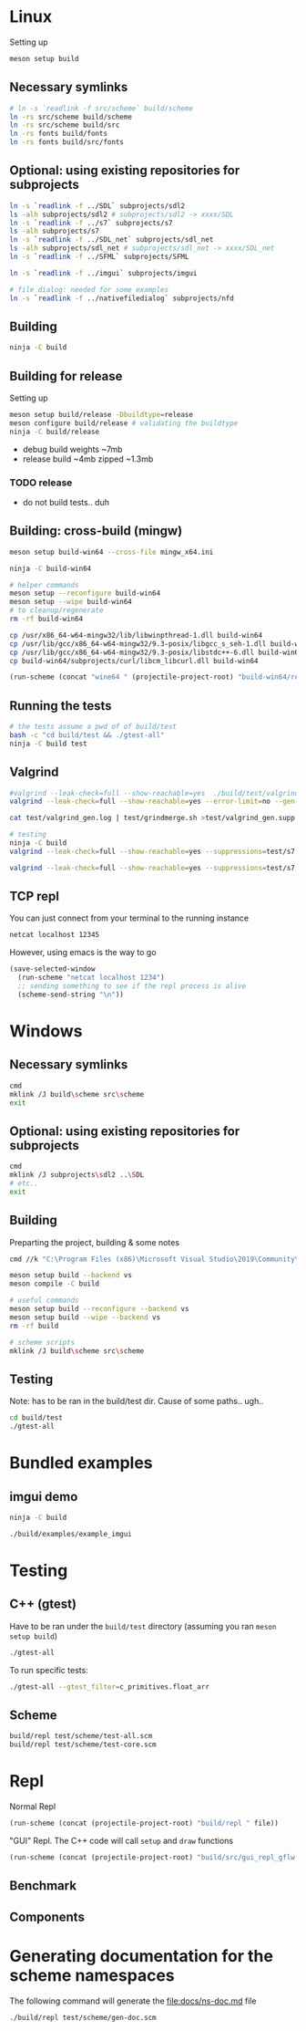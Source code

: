 #+PROPERTY: header-args:sh :session *s7-imgui* :var root=(projectile-project-root)
# #+STARTUP: content
* COMMENT quick dev buttons
  #+NAME: buttons
  #+BEGIN_SRC emacs-lisp
(aod.org-babel/generate-named-buttons-inc ">")
  #+END_SRC

  #+RESULTS: buttons
  | [>test] | [>win:build] | [>repl] | [>test] | [>gui-repl] | [>run] | [>build & run] | [>build] |

* Linux
  Setting up
  #+BEGIN_SRC sh
meson setup build
  #+END_SRC

** Necessary symlinks
   #+BEGIN_SRC sh
# ln -s `readlink -f src/scheme` build/scheme
ln -rs src/scheme build/scheme
ln -rs src/scheme build/src
ln -rs fonts build/fonts
ln -rs fonts build/src/fonts
   #+END_SRC
** Optional: using existing repositories for subprojects
   #+BEGIN_SRC sh
ln -s `readlink -f ../SDL` subprojects/sdl2
ls -alh subprojects/sdl2 # subprojects/sdl2 -> xxxx/SDL
ln -s `readlink -f ../s7` subprojects/s7
ls -alh subprojects/s7
ln -s `readlink -f ../SDL_net` subprojects/sdl_net
ls -alh subprojects/sdl_net # subprojects/sdl_net -> xxxx/SDL_net
ln -s `readlink -f ../SFML` subprojects/SFML

ln -s `readlink -f ../imgui` subprojects/imgui

# file dialog: needed for some examples
ln -s `readlink -f ../nativefiledialog` subprojects/nfd
   #+END_SRC
** COMMENT s7svn
   Testing things directly from s7svn (git-svn clone ..) before they end up in woody's github mirror
   #+BEGIN_SRC sh

ln -s `readlink -f ../s7` subprojects/s7
rm subprojects/s7
ln -s `readlink -f ../s7svn/trunk` subprojects/s7
ls subprojects/s7
   #+END_SRC
** Building
   #+name: >build
   #+BEGIN_SRC sh
ninja -C build
   #+END_SRC
** Building for release
   Setting up
   #+BEGIN_SRC sh
meson setup build/release -Dbuildtype=release
meson configure build/release # validating the buildtype
ninja -C build/release
   #+END_SRC

   - debug build weights ~7mb
   - release build ~4mb
     zipped ~1.3mb
*** TODO release
    - do not build tests.. duh

** Building: cross-build (mingw)
   #+BEGIN_SRC sh
meson setup build-win64 --cross-file mingw_x64.ini

ninja -C build-win64

# helper commands
meson setup --reconfigure build-win64
meson setup --wipe build-win64
# to cleanup/regenerate
rm -rf build-win64
   #+END_SRC

   #+BEGIN_SRC sh
cp /usr/x86_64-w64-mingw32/lib/libwinpthread-1.dll build-win64
cp /usr/lib/gcc/x86_64-w64-mingw32/9.3-posix/libgcc_s_seh-1.dll build-win64
cp /usr/lib/gcc/x86_64-w64-mingw32/9.3-posix/libstdc++-6.dll build-win64
cp build-win64/subprojects/curl/libcm_libcurl.dll build-win64
   #+END_SRC


  #+BEGIN_SRC emacs-lisp :var file="" :results silent
(run-scheme (concat "wine64 " (projectile-project-root) "build-win64/repl.exe " file))
  #+END_SRC

** COMMENT Running
   #+NAME: >build & run
   #+BEGIN_SRC sh
ninja -C build && ./build/s7-imgui
   #+END_SRC

   #+NAME: >run
   #+BEGIN_SRC sh
./build/s7-imgui
   #+END_SRC

   #+NAME: >gui-repl
   #+BEGIN_SRC sh
./build/gui_repl
   #+END_SRC

** Running the tests
   #+NAME: >test
   #+BEGIN_SRC sh
# the tests assume a pwd of of build/test
bash -c "cd build/test && ./gtest-all"
ninja -C build test
   #+END_SRC

** Valgrind
   #+BEGIN_SRC sh
#valgrind --leak-check=full --show-reachable=yes  ./build/test/valgrind-gen 
valgrind --leak-check=full --show-reachable=yes --error-limit=no --gen-suppressions=all --log-file=test/valgrind_gen.log ./build/test/valgrind-gen

cat test/valgrind_gen.log | test/grindmerge.sh >test/valgrind_gen.supp

# testing
ninja -C build
valgrind --leak-check=full --show-reachable=yes --suppressions=test/s7.supp --suppressions=test/valgrind_gen.supp  ./build/test/gtest-valgrind

valgrind --leak-check=full --show-reachable=yes --suppressions=test/s7.supp --suppressions=test/valgrind_gen.supp  ./build/test/gtest-all --gtest_filter="*valgrind*"

   #+END_SRC
** TCP repl
   You can just connect from your terminal to the running instance
   #+BEGIN_SRC sh :session *socket*
netcat localhost 12345
   #+END_SRC

   However, using emacs is the way to go
   #+NAME: >repl
   #+BEGIN_SRC emacs-lisp
(save-selected-window
  (run-scheme "netcat localhost 1234")
  ;; sending something to see if the repl process is alive
  (scheme-send-string "\n"))
   #+END_SRC
* Windows
** Necessary symlinks
   #+BEGIN_SRC sh
cmd
mklink /J build\scheme src\scheme
exit
   #+END_SRC
** Optional: using existing repositories for subprojects
   #+BEGIN_SRC sh :session *s7-imgui-cmd*
cmd
mklink /J subprojects\sdl2 ..\SDL
# etc..
exit
   #+END_SRC
** Building
   
   Preparting the project, building & some notes
   #+BEGIN_SRC sh :session *s7-imgui-vs-build*
cmd //k "C:\Program Files (x86)\Microsoft Visual Studio\2019\Community\VC\Auxiliary\Build\vcvarsall.bat" x64

meson setup build --backend vs
meson compile -C build

# useful commands
meson setup build --reconfigure --backend vs
meson setup build --wipe --backend vs
rm -rf build

# scheme scripts
mklink /J build\scheme src\scheme

   #+END_SRC
** COMMENT buttons
   Just building (runnable src block)
   #+NAME: >win:build
   #+BEGIN_SRC sh :session *s7-imgui-vs-build*
# the -z .. part is to run this command once, from msys2
# once we are into the cmd.exe we should not run this again
[[ -z "$home" ]] && cmd //k "C:\Program Files (x86)\Microsoft Visual Studio\2019\Community\VC\Auxiliary\Build\vcvarsall.bat" x64
meson compile -C build   
   #+END_SRC

** Testing
   Note: has to be ran in the build/test dir.
   Cause of some paths.. ugh..
   #+BEGIN_SRC sh
cd build/test
./gtest-all
   #+END_SRC
* Bundled examples
** imgui demo
   #+NAME: ex.c:imgui
   #+BEGIN_SRC sh
ninja -C build

./build/examples/example_imgui
   #+END_SRC
** COMMENT audio player
   (owl.wav not there, cannot really bother with this now)
   #+NAME: ex.c:audio_player
   #+BEGIN_SRC sh
ninja -C build
ln -s `readlink -f src/scheme` build/examples/scheme
ln -s `readlink -f examples/owl.wav` build/examples/owl.wav
ln -s `readlink -f examples/audio_player.scm` build/examples/audio_player.scm
./build/examples/ex_audio_player
   #+END_SRC

* Testing

** C++ (gtest)
   Have to be ran under the =build/test= directory (assuming you ran =meson setup build=)
   #+NAME: >test
   #+BEGIN_SRC sh :session *test* :dir "build/test"
./gtest-all
   #+END_SRC

   To run specific tests:
   #+BEGIN_SRC sh :session *test* :dir "build/test"
./gtest-all --gtest_filter=c_primitives.float_arr
   #+END_SRC

** Scheme
   #+BEGIN_SRC sh
build/repl test/scheme/test-all.scm
build/repl test/scheme/test-core.scm
   #+END_SRC

   #+CALL: repl()
   #+CALL: repl(file="test/scheme/test-all.scm")
   #+CALL: repl(file="test/scheme/test-core.scm")
   #+CALL: repl(file="test/scheme/test-benchmark.scm")


   # testing the ns stuff...
   #+CALL: repl(file="src/scheme/test/ns-load-test.scm")
   #+CALL: repl(file="src/scheme/test/ns-load-test2.scm")
   #+CALL: repl(file="src/scheme/test/ns-load-test3.scm")

** COMMENT how fast are all the tests?
   #+BEGIN_SRC sh
time build/repl test/scheme/test-all.scm
# real	0m0.033s
   #+END_SRC

# temp
   #+CALL: repl(file="src/scheme/freesound/core.scm")

* Repl
  Normal Repl
  #+NAME: repl
  #+BEGIN_SRC emacs-lisp :var file="" :results silent
(run-scheme (concat (projectile-project-root) "build/repl " file))   
  #+END_SRC

  #+CALL: repl(file="test/scheme/test-all.scm")
  #+CALL: repl(file="test/scheme/test-core.scm")

  #+CALL: repl(file="src/scheme/imgui_scratch.scm")
  #+CALL: repl()

  "GUI" Repl. The C++ code will call =setup= and =draw= functions
  #+NAME: gui-repl
  #+BEGIN_SRC emacs-lisp :var file="src/scheme/main.scm" :results silent
(run-scheme (concat (projectile-project-root) "build/src/gui_repl_gflw " file))
  #+END_SRC
  #+CALL: gui-repl()
  #+CALL: gui-repl(file="examples/text-input.scm")
  #+CALL: gui-repl(file="examples/text-editor.scm")
  #+CALL: gui-repl(file="examples/window-list.scm")
  #+CALL: build()

** Benchmark
   #+CALL: repl(file="test/scheme/test-benchmark.scm")

** Components
   #+CALL: _build-and-run-scm(file="src/scheme/aod/components/sxs-wheel.scm")

* Generating documentation for the scheme namespaces
  The following command will generate the [[file:docs/ns-doc.md]] file
   #+BEGIN_SRC sh :results silent
./build/repl test/scheme/gen-doc.scm
   #+END_SRC

   #+CALL: repl("test/scheme/gen-doc.scm")

* COMMENT Local variables
  Unfortunately the =(org-babel-goto-named-result "buttons")= doesn't do anything
  The cursor, upon opening the file, stays at the beginning

  # Local Variables:
  # eval: (aod.org-babel/eval-named-block "buttons")
  # eval: (org-babel-goto-named-result "buttons")
  # eval: (setq-local org-confirm-babel-evaluate nil)
  # eval: (aod.org-babel/generate-call-buttons)
  # End:  
